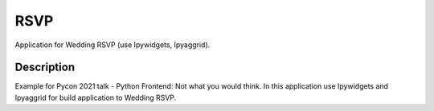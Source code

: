 ================
RSVP
================


Application for Wedding RSVP (use Ipywidgets, Ipyaggrid).


Description
===========

Example for Pycon 2021 talk - Python Frontend: Not what you would think.
In this application use Ipywidgets and Ipyaggrid for build application to Wedding RSVP.

